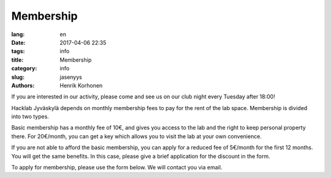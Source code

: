 Membership
##########
:lang: en
:date: 2017-04-06 22:35
:tags: info
:title: Membership
:category: info
:slug: jasenyys
:authors: Henrik Korhonen

If you are interested in our activity, please come and see us on our club night
every Tuesday after 18:00!

Hacklab Jyväskylä depends on monthly membership fees to pay for the rent of the
lab space. Membership is divided into two types.

Basic membership has a monthly fee of 10€, and gives you access to the lab and
the right to keep personal property there. For 20€/month, you can get a key
which allows you to visit the lab at your own convenience.

If you are not able to afford the basic membership, you can apply for a reduced
fee of 5€/month for the first 12 months. You will get the same benefits. In
this case, please give a brief application for the discount in the form.

To apply for membership, please use the form below. We will contact you via
email.

.. raw:: html
    :file: ../membership_form_en.html
